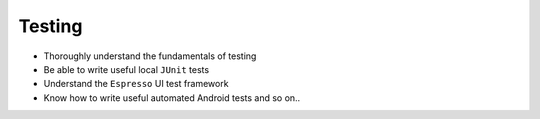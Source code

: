 .. testing:

Testing
-------

- Thoroughly understand the fundamentals of testing
- Be able to write useful local ``JUnit`` tests
- Understand the ``Espresso`` UI test framework
- Know how to write useful automated Android tests
  and so on..